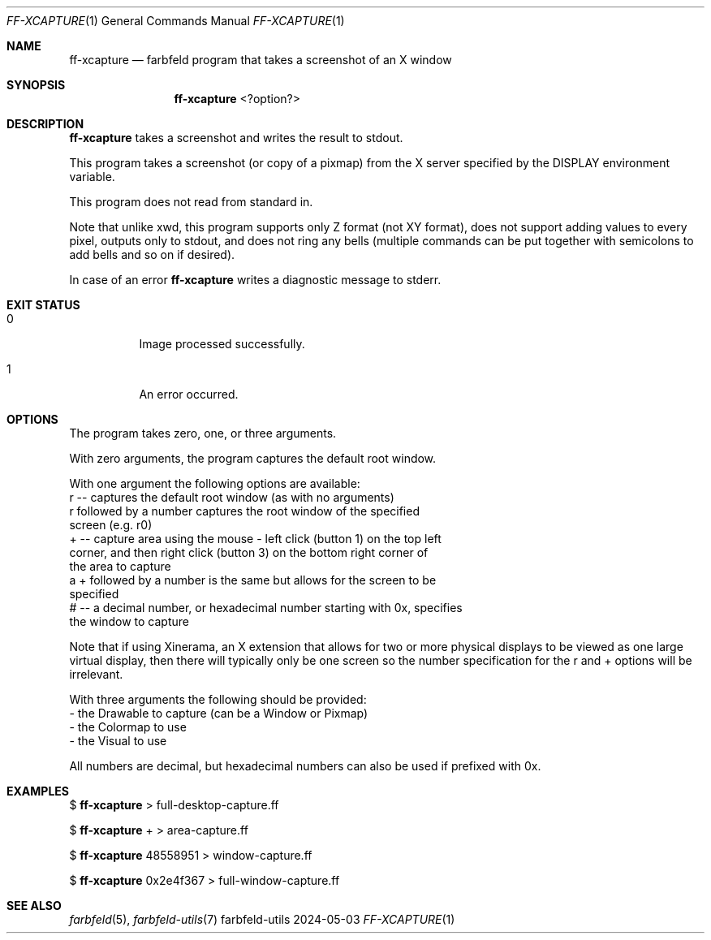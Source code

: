.Dd 2024-05-03
.Dt FF-XCAPTURE 1
.Os farbfeld-utils
.Sh NAME
.Nm ff-xcapture
.Nd farbfeld program that takes a screenshot of an X window
.Sh SYNOPSIS
.Nm
<?option?>
.Sh DESCRIPTION
.Nm
takes a screenshot and writes the result to stdout.
.Pp
This program takes a screenshot (or copy of a pixmap) from the X server
specified by the DISPLAY environment variable.

This program does not read from standard in.

Note that unlike xwd, this program supports only Z format (not XY format),
does not support adding values to every pixel, outputs only to stdout, and
does not ring any bells (multiple commands can be put together with
semicolons to add bells and so on if desired).
.Pp
In case of an error
.Nm
writes a diagnostic message to stderr.
.Sh EXIT STATUS
.Bl -tag -width Ds
.It 0
Image processed successfully.
.It 1
An error occurred.
.El
.Sh OPTIONS
The program takes zero, one, or three arguments.

With zero arguments, the program captures the default root window.

With one argument the following options are available:
   r -- captures the default root window (as with no arguments)
        r followed by a number captures the root window of the specified
        screen (e.g. r0)
   + -- capture area using the mouse - left click (button 1) on the top left
        corner, and then right click (button 3) on the bottom right corner of
        the area to capture
        a + followed by a number is the same but allows for the screen to be
        specified
   # -- a decimal number, or hexadecimal number starting with 0x, specifies
        the window to capture

Note that if using Xinerama, an X extension that allows for two or more
physical displays to be viewed as one large virtual display, then there will
typically only be one screen so the number specification for the r and +
options will be irrelevant.

With three arguments the following should be provided:
   - the Drawable to capture (can be a Window or Pixmap)
   - the Colormap to use
   - the Visual to use

All numbers are decimal, but hexadecimal numbers can also be used if prefixed
with 0x.
.Sh EXAMPLES
$
.Nm
> full-desktop-capture.ff
.Pp
$
.Nm
+ > area-capture.ff
.Pp
$
.Nm
48558951 > window-capture.ff
.Pp
$
.Nm
0x2e4f367 > full-window-capture.ff
.Sh SEE ALSO
.Xr farbfeld 5 ,
.Xr farbfeld-utils 7
